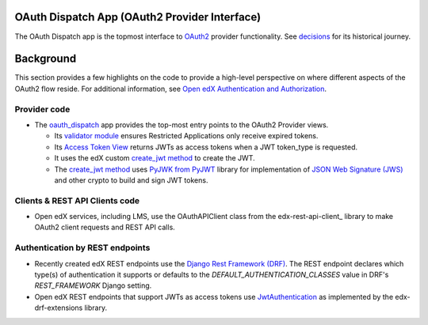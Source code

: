 OAuth Dispatch App (OAuth2 Provider Interface)
----------------------------------------------

The OAuth Dispatch app is the topmost interface to `OAuth2`_ provider functionality. See decisions_ for its historical journey.

.. _OAuth2: https://tools.ietf.org/html/rfc6749
.. _decisions: decisions/

Background
----------

This section provides a few highlights on the code to provide a high-level perspective on where different aspects of the OAuth2 flow reside. For additional information, see `Open edX Authentication and Authorization`_.

.. _Open edX Authentication and Authorization: https://openedx.atlassian.net/wiki/spaces/PLAT/pages/160912480/Open+edX+Authentication


Provider code
~~~~~~~~~~~~~

* The oauth_dispatch_ app provides the top-most entry points to the OAuth2 Provider views.

  * Its `validator module`_ ensures Restricted Applications only receive expired tokens.

  * Its `Access Token View`_ returns JWTs as access tokens when a JWT token_type is requested.

  * It uses the edX custom `create_jwt method`_ to create the JWT.

  * The `create_jwt method`_ uses `PyJWK from PyJWT`_ library for implementation of `JSON Web Signature (JWS)`_ and other crypto to build and sign JWT tokens.

.. _oauth_dispatch: https://github.com/openedx/edx-platform/tree/master/openedx/core/djangoapps/oauth_dispatch
.. _validator module: https://github.com/openedx/edx-platform/blob/master/openedx/core/djangoapps/oauth_dispatch/dot_overrides/validators.py
.. _Access Token View: https://github.com/openedx/edx-platform/blob/d21a09828072504bc97a2e05883c1241e3a35da9/openedx/core/djangoapps/oauth_dispatch/views.py#L89
.. _create_jwt method: https://github.com/openedx/edx-platform/blob/master/openedx/core/lib/jwt.py#L13
.. _PyJWK from PyJWT: https://github.com/jpadilla/pyjwt/blob/ac69d3657f07d78894aea27c6351aee60eaec6ef/jwt/api_jwk.py#L18
.. _JSON Web Signature (JWS): https://tools.ietf.org/html/draft-ietf-jose-json-web-signature-41

Clients & REST API Clients code
~~~~~~~~~~~~~~~~~~~~~~~~~~~~~~~

* Open edX services, including LMS, use the OAuthAPIClient class from the edx-rest-api-client_ library to make OAuth2 client requests and REST API calls.

Authentication by REST endpoints
~~~~~~~~~~~~~~~~~~~~~~~~~~~~~~~~

* Recently created edX REST endpoints use the `Django Rest Framework (DRF)`_. The REST endpoint declares which type(s) of authentication it supports or defaults to the *DEFAULT_AUTHENTICATION_CLASSES* value in DRF's *REST_FRAMEWORK* Django setting.

* Open edX REST endpoints that support JWTs as access tokens use JwtAuthentication_ as implemented by the edx-drf-extensions library.

.. _Django Rest Framework (DRF): https://github.com/encode/django-rest-framework
.. _JwtAuthentication: https://github.com/openedx/edx-drf-extensions/blob/master/edx_rest_framework_extensions/auth/jwt/README.rst
